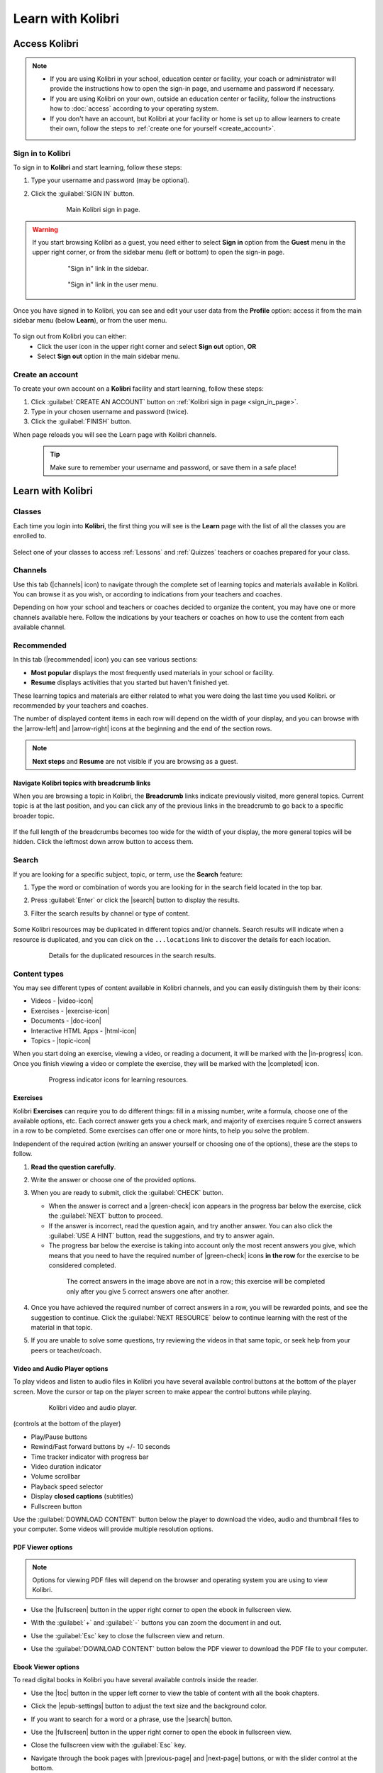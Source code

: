 .. _learn:

Learn with Kolibri
##################

.. _access_learner:

Access Kolibri
==============

.. note::
  	* If you are using Kolibri in your school, education center or facility, your coach or administrator will provide the instructions how to open the sign-in page, and username and password if necessary.
  	* If you are using Kolibri on your own, outside an education center or facility, follow the instructions how to :doc:`access` according to your operating system.
  	* If you don't have an account, but Kolibri at your facility or home is set up to allow learners to create their own, follow the steps to :ref:`create one for yourself <create_account>`. 


Sign in to Kolibri
^^^^^^^^^^^^^^^^^^

To sign in to **Kolibri** and start learning, follow these steps:

#. Type your username and password (may be optional).
#. Click the :guilabel:`SIGN IN` button.

	.. figure:: img/login-modal.png
	  :alt: Input your username and password (if required) on the main sign in page.

	  Main Kolibri sign in page.


.. _sign_in_page:

.. warning::
   If you start browsing Kolibri as a guest, you need either to select **Sign in** option from the **Guest** menu in the upper right corner, or from the sidebar menu (left or bottom) to open the sign-in page.

	.. figure:: img/learn-page-signin.png
	  :alt: Open the sidebar to access the sign in link.

	  "Sign in" link in the sidebar.


	.. figure:: img/learn-page-signin2.png
	  :alt: Open the user menu to access the sign in link.

	  "Sign in" link in the user menu.


Once you have signed in to Kolibri, you can see and edit your user data from the **Profile** option: access it from the main sidebar menu (below **Learn**), or from the user menu.

	.. figure:: img/update-profile.png
	  :alt: 

To sign out from Kolibri you can either:
	* Click the user icon in the upper right corner and select **Sign out** option, **OR**
	* Select **Sign out** option in the main sidebar menu.


.. _create_account:

Create an account
^^^^^^^^^^^^^^^^^

To create your own account on a **Kolibri** facility and start learning, follow these steps:

#. Click :guilabel:`CREATE AN ACCOUNT` button on :ref:`Kolibri sign in page <sign_in_page>`. 
#. Type in your chosen username and password (twice).
#. Click the :guilabel:`FINISH` button.

When page reloads you will see the Learn page with Kolibri channels.

	.. tip::
	  Make sure to remember your username and password, or save them in a safe place!


Learn with Kolibri
==================

Classes
^^^^^^^

Each time you login into **Kolibri**, the first thing you will see is the **Learn** page with the list of all the classes you are enrolled to. 

	.. figure:: img/learn-classes.png
	  :alt: 

Select one of your classes to access :ref:`Lessons` and :ref:`Quizzes` teachers or coaches prepared for your class.

	.. figure:: img/exams-lessons.png
	  :alt: In each class you are enrolled to you may find one or more lessons and quizzes.


Channels
^^^^^^^^

Use this tab (|channels| icon) to navigate through the complete set of learning topics and materials available in Kolibri. You can browse it as you wish, or according to indications from your teachers and coaches.

Depending on how your school and teachers or coaches decided to organize the content, you may have one or more channels available here. Follow the indications by your teachers or coaches on how to use the content from each available channel.

	.. figure:: img/channels.png
	  :alt: 


Recommended
^^^^^^^^^^^

In this tab (|recommended| icon) you can see various sections:

* **Most popular** displays the most frequently used materials in your school or facility.
* **Resume** displays activities that you started but haven't finished yet.

These learning topics and materials are either related to what you were doing the last time you used Kolibri. or recommended by your teachers and coaches.

The number of displayed content items in each row will depend on the width of your display, and you can browse with the |arrow-left| and |arrow-right| icons at the beginning and the end of the section rows.

	.. figure:: img/learn.png
		:alt: 

.. note::
   **Next steps** and **Resume** are not visible if you are browsing as a guest.


Navigate Kolibri topics with breadcrumb links
"""""""""""""""""""""""""""""""""""""""""""""

When you are browsing a topic in Kolibri, the **Breadcrumb** links indicate previously visited, more general topics. Current topic is at the last position, and you can click any of the previous links in the breadcrumb to go back to a specific broader topic.

	.. figure:: img/breadcrumbs.png
		:alt: 

If the full length of the breadcrumbs becomes too wide for the width of your display, the more general topics will be hidden. Click the leftmost down arrow button to access them.

	.. figure:: img/breadcrumbs-folded.png
		:alt: Click the expand more button to reveal folded breadcrumb links.

Search
^^^^^^

If you are looking for a specific subject, topic, or term, use the **Search** feature:

#. Type the word or combination of words you are looking for in the search field located in the top bar.
#. Press :guilabel:`Enter` or click the |search| button to display the results.
#. Filter the search results by channel or type of content.

	.. figure:: img/search.png
		:alt: Use the select controls to filter the results by channel or type.


Some Kolibri resources may be duplicated in different topics and/or channels. Search results will indicate when a resource is duplicated, and you can click on the ``...locations`` link to discover the details for each location.

	.. figure:: img/search-duplicates.png
		:alt: 


	.. figure:: img/search-duplicates2.png
		:alt: Details for the duplicated resources in the search results will open in a new dialog window; use the links to explore or close the dialog to return to the search results.

		Details for the duplicated resources in the search results.


.. _content_types:

Content types
^^^^^^^^^^^^^

You may see different types of content available in Kolibri channels, and you can easily distinguish them by their icons:

* Videos - |video-icon|
* Exercises - |exercise-icon|
* Documents - |doc-icon|
* Interactive HTML Apps - |html-icon|
* Topics - |topic-icon|

When you start doing an exercise, viewing a video, or reading a document, it will be marked with the |in-progress| icon. Once you finish viewing a video or complete the exercise, they will be marked with the |completed| icon.

	.. figure:: img/progress-icons.png
		:alt: Progress status for each learning material will be indicated together with their title.

		Progress indicator icons for learning resources.

Exercises
"""""""""

Kolibri **Exercises** can require you to do different things: fill in a missing number, write a formula, choose one of the available options, etc. Each correct answer gets you a check mark, and majority of exercises require 5 correct answers in a row to be completed. Some exercises can offer one or more hints, to help you solve the problem.

Independent of the required action (writing an answer yourself or choosing one of the options), these are the steps to follow.

#. **Read the question carefully**.
#. Write the answer or choose one of the provided options.
#. When you are ready to submit, click the :guilabel:`CHECK` button.

   * When the answer is correct and a |green-check| icon appears in the progress bar below the exercise, click the :guilabel:`NEXT` button to proceed.
   * If the answer is incorrect, read the question again, and try another answer. You can also click the :guilabel:`USE A HINT` button, read the suggestions, and try to answer again.
   * The progress bar below the exercise is taking into account only the most recent answers you give, which means that you need to have the required number of |green-check| icons **in the row** for the exercise to be considered completed.

    .. figure:: img/get-5-correct.png
	    :alt: If the exercise requires 5 green check marks, you must provide 5 correct answers one after another.

	    The correct answers in the image above are not in a row; this exercise will be completed only after you give 5 correct answers one after another.

#. Once you have achieved the required number of correct answers in a row, you will be rewarded points, and see the suggestion to continue. Click the :guilabel:`NEXT RESOURCE` below to continue learning with the rest of the material in that topic.
#. If you are unable to solve some questions, try reviewing the videos in that same topic, or seek help from your peers or teacher/coach.


Video and Audio Player options
""""""""""""""""""""""""""""""

To play videos and listen to audio files in Kolibri you have several available control buttons at the bottom of the player screen. Move the cursor or tap on the player screen to make appear the control buttons while playing.

	.. figure:: img/video.png
		:alt: 

		Kolibri video and audio player.

(controls at the bottom of the player)

* Play/Pause buttons
* Rewind/Fast forward buttons by +/- 10 seconds
* Time tracker indicator with progress bar
* Video duration indicator
* Volume scrollbar
* Playback speed selector
* Display **closed captions** (subtitles) 
* Fullscreen button


Use the :guilabel:`DOWNLOAD CONTENT` button below the player to download the video, audio and thumbnail files to your computer. Some videos will provide multiple resolution options.


PDF Viewer options
""""""""""""""""""

.. note::
  Options for viewing PDF files will depend on the browser and operating system you are using to view Kolibri.

* Use the |fullscreen| button in the upper right corner to open the ebook in fullscreen view.
* With the :guilabel:`+` and :guilabel:`-` buttons you can zoom the document in and out.
* Use the :guilabel:`Esc` key to close the fullscreen view and return.
* Use the :guilabel:`DOWNLOAD CONTENT` button below the PDF viewer to download the PDF file to your computer.

	.. figure:: img/pdf.png
		:alt: 


Ebook Viewer options
""""""""""""""""""""

To read digital books in Kolibri you have several available controls inside the reader.

* Use the |toc| button in the upper left corner to view the table of content with all the book chapters.
* Click the |epub-settings| button to adjust the text size and the background color. 
* If you want to search for a word or a phrase, use the |search| button.
* Use the |fullscreen| button in the upper right corner to open the ebook in fullscreen view.
* Close the fullscreen view with the :guilabel:`Esc` key.
* Navigate through the book pages with |previous-page| and |next-page| buttons, or with the slider control at the bottom.
* Use the :guilabel:`DOWNLOAD CONTENT` button below the viewer to download the ePub file to your computer.

	.. figure:: img/epub.gif
		:alt: 


.. _lessons:

Lessons
^^^^^^^

Your teacher or coach may prepare a *lesson* (|lessons| icon), a recommended set of learning materials for you or your class to view. You may have more than one lesson available at the time in the **Classes** tab, below the **Lessons** heading. 

Click on a lesson title to open its content, and follow the indications of your teachers or coaches on how to use it.

	.. figure:: img/learner-lesson-home.png
		:alt: 


.. _quizzes:

Quizzes 
^^^^^^^

If your teacher or coach scheduled an *quiz* (|exams| icon) for you or your class, it will be available in the **Classes** tab, under the **Quizzes** heading. You may have more than one quiz available at the time.

	.. figure:: img/exams3.png
		:alt: 

If the quiz is listed as *Not started*, follow these steps.

#. Click on the quiz when you are ready to start taking it.
#. You can go on answering the questions in the order you prefer: move through questions with :guilabel:`PREVIOUS` and :guilabel:`NEXT QUESTION` buttons, or click on the question number in the column on the left side.

	.. figure:: img/exam-detail.png
		:alt: 

#. Each time you fill in the answer field, or select one of the available options, the question will be marked by a colored dot in the column on the left side.
#. You can review and correct your answers to all questions as many times you need before submitting.
#. Press the *Back to quiz list* if you want to pause the quiz and come back later. 
#. Press the button :guilabel:`SUBMIT QUIZ` when you want to submit it for grading. 

Quiz that you did not yet submit will be marked with the |in-progress| icon, so you can easily recognize it, and click to resume when you are ready.

Once you complete and submit a quiz, it will be marked with the |completed| icon, but you can still click on it to see the score and review your answers.

	.. figure:: img/exam-result.png
		:alt:  

.. tip::
   Use the **Show correct answer** checkbox to visualize the answer for the questions that you did not answer correctly.
